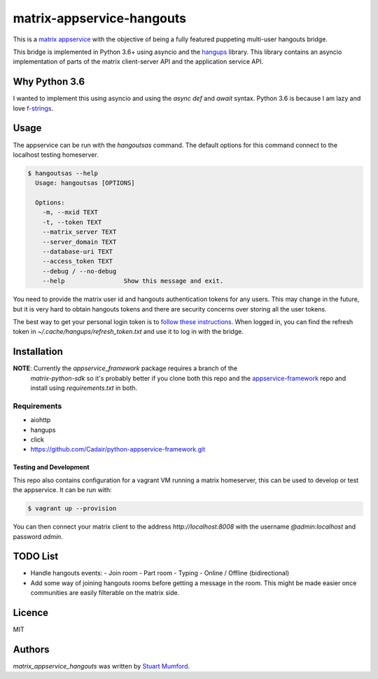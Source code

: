 matrix-appservice-hangouts
==========================

This is a `matrix appservice <https://matrix.org/docs/guides/application_services.html>`_
with the objective of being a fully featured puppeting multi-user hangouts bridge.

This bridge is implemented in Python 3.6+ using asyncio and the
`hangups <https://github.com/tdryer/hangups>`_ library. This library contains an
asyncio implementation of parts of the matrix client-server API and the
application service API.


Why Python 3.6
--------------

I wanted to implement this using asyncio and using the `async def` and `await`
syntax. Python 3.6 is because I am lazy and love 
`f-strings <https://www.python.org/dev/peps/pep-0498/)>`_.

Usage
-----

The appservice can be run with the `hangoutsas` command. The default options for
this command connect to the localhost testing homeserver.

.. code-block:: none

  $ hangoutsas --help
    Usage: hangoutsas [OPTIONS]

    Options:
      -m, --mxid TEXT
      -t, --token TEXT
      --matrix_server TEXT
      --server_domain TEXT
      --database-uri TEXT
      --access_token TEXT
      --debug / --no-debug
      --help                Show this message and exit.

You need to provide the matrix user id and hangouts authentication tokens for any users. This may change in the future, but it is very hard to obtain hangouts tokens and there are security concerns over storing all the user tokens.

The best way to get your personal login token is to `follow these instructions <https://github.com/tdryer/hangups/issues/350#issuecomment-323553771>`_. When logged in, you can find the refresh token in `~/.cache/hangups/refresh_token.txt` and use it to log in with the bridge.

Installation
------------

**NOTE**: Currently the `appservice_framework` package requires a branch of the
 `matrix-python-sdk` so it's probably better if you clone both this repo and the
 `appservice-framework
 <https://github.com/Cadair/python-appservice-framework.git>`_ repo and install
 using `requirements.txt` in both.

..
   Install using pip:

   .. code-block:: none

      pip install git+https://github.com/Cadair/python-appservice-framework.git
      pip install git+https://github.com/Cadair/matrix-appservice-hangouts


Requirements
^^^^^^^^^^^^

* aiohttp
* hangups
* click
* https://github.com/Cadair/python-appservice-framework.git


Testing and Development
#######################

This repo also contains configuration for a vagrant VM running a matrix
homeserver, this can be used to develop or test the appservice. It can be run
with:

.. code-block:: none

   $ vagrant up --provision

You can then connect your matrix client to the address `http://localhost:8008`
with the username `@admin:localhost` and password `admin`.

TODO List
---------

* Handle hangouts events:
  - Join room
  - Part room
  - Typing
  - Online / Offline (bidirectional)

* Add some way of joining hangouts rooms before getting a message in the room. This might be made easier once communities are easily filterable on the matrix side.


Licence
-------

MIT

Authors
-------

`matrix_appservice_hangouts` was written by `Stuart Mumford <http://stuartmumford.uk>`_.
